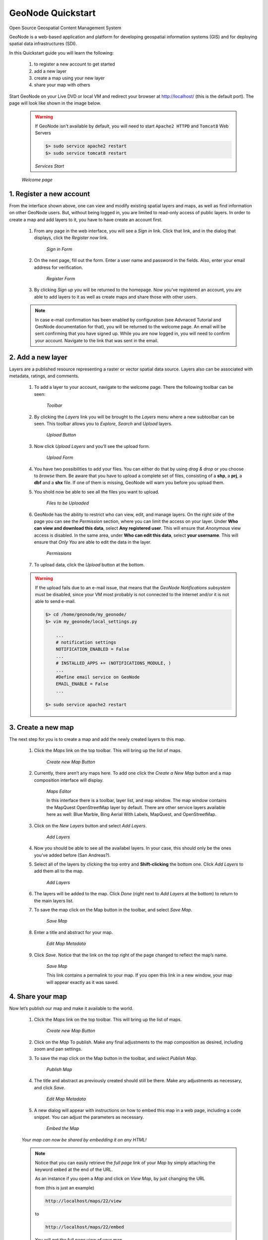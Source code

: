 .. _geonode_quickstart:

==================
GeoNode Quickstart
==================
Open Source Geospatial Content Management System

GeoNode is a web-based application and platform for developing geospatial information systems (GIS) and for deploying spatial data infrastructures (SDI).

In this Quickstart guide you will learn the following:

    #. to register a new account to get started
    #. add a new layer
    #. create a map using your new layer
    #. share your map with others

Start GeoNode on your Live DVD or local VM and redirect your browser at `http://localhost/ <http://localhost/>`_ (this is the default port).
The page will look like shown in the image below.

    .. warning:: If GeoNode isn't available by default, you will need to start ``Apache2 HTTPD`` and ``Tomcat8`` Web Servers
    
        .. code::
        
                $> sudo service apache2 restart
                $> sudo service tomcat8 restart

        .. image:: img/services_start.png
           :width: 600px
           :alt: Services Start
        *Services Start*

    .. image:: img/welcome.png
       :width: 600px
       :alt: Welcome page
    *Welcome page*

1. Register a new account
=========================

From the interface shown above, one can view and modify existing spatial layers and maps, as well as find information on other GeoNode users.
But, without being logged in, you are limited to read-only access of public layers.
In order to create a map and add layers to it, you have to have create an account first.

    #. From any page in the web interface, you will see a *Sign in* link. Click that link, and in the dialog that displays, click the *Register now* link.

        .. image:: img/signin_quickstart.png
           :width: 400px
           :alt: Sign in Form
        *Sign in Form*

    #. On the next page, fill out the form. Enter a user name and password in the fields. Also, enter your email address for verification.

        .. image:: img/signup1.png
           :width: 500px
           :alt: Register Form
        *Register Form*

    #. By clicking *Sign up* you will be returned to the homepage. Now you’ve registered an account, you are able to add layers to it as well as create maps and share those with other users.

    .. note:: In case e-mail confirmation has been enabled by configuration (see Advnaced Tutorial and GeoNode documentation for that), you will be returned to the welcome page. An email will be sent confirming that you have signed up. While you are now logged in, you will need to confirm your account. Navigate to the link that was sent in the email.


2. Add a new layer
==================

Layers are a published resource representing a raster or vector spatial data source. Layers also can be associated with metadata, ratings, and comments.

    #. To add a layer to your account, navigate to the welcome page. There the following toolbar can be seen:

        .. image:: img/toolbar_quickstart.png
           :width: 500px
           :alt: Toolbar
        *Toolbar*

    #. By clicking the *Layers* link you will be brought to the *Layers* menu where a new subtoolbar can be seen. This toolbar allows you to *Explore*, *Search* and *Upload* layers.

        .. image:: img/layerstoolbar_quickstart.png
           :width: 500px
           :alt: Upload Button
        *Upload Button*

    #. Now click *Upload Layers* and you’ll see the upload form.

        .. image:: img/uploadform_new_quickstart.png
           :width: 500px
           :alt: Upload Form
        *Upload Form*

    #. You have two possibilities to add your files. You can either do that by using *drag & drop* or you choose to *browse* them. Be aware that you have to upload a complete set of files, consisting of a **shp**, a **prj**, a **dbf** and a **shx** file. If one of them is missing, GeoNode will warn you before you upload them.

    #. You shold now be able to see all the files you want to upload.

        .. image:: img/files_to_be_uploaded.png
           :width: 500px
           :alt: Files to be Uploaded
        *Files to be Uploaded*

    #. GeoNode has the ability to restrict who can view, edit, and manage layers. On the right side of the page you can see the *Permission* section, where you can limit the access on your layer. Under **Who can view and download this data**, select **Any registered user**. This will ensure that *Anonymous* view access is disabled. In the same area, under **Who can edit this data**, select **your username**. This will ensure that *Only You* are able to edit the data in the layer.

        .. image:: img/permission.png
           :width: 250px
           :alt: Permissions
        *Permissions*

    #. To upload data, click the *Upload* button at the bottom.

    .. warning:: If the upload fails due to an e-mail issue, that means that the *GeoNode Notifications subsystem* must be disabled, since your VM most probably is not connected to the Internet and/or it is not able to send e-mail.
    
        .. code::
            
            $> cd /home/geonode/my_geonode/
            $> vim my_geonode/local_settings.py
            
                ...
                # notification settings
                NOTIFICATION_ENABLED = False
                ...
                # INSTALLED_APPS += (NOTIFICATIONS_MODULE, )
                ...
                #Define email service on GeoNode
                EMAIL_ENABLE = False
                ...
            
            $> sudo service apache2 restart
    
3. Create a new map
===================

The next step for you is to create a map and add the newly created layers to this map.

    #. Click the *Maps* link on the top toolbar. This will bring up the list of maps.

        .. image:: img/maps_quickstart.png
           :width: 500px
           :alt: Create new Map Button
        *Create new Map Button*

    #. Currently, there aren’t any maps here. To add one click the *Create a New Map* button and a map composition interface will display.

        .. image:: img/createmap1.png
           :width: 500px
           :alt: Maps Editor
        *Maps Editor*

        In this interface there is a toolbar, layer list, and map window. The map window contains the MapQuest OpenStreetMap layer by default.
        There are other service layers available here as well: Blue Marble, Bing Aerial With Labels, MapQuest, and OpenStreetMap.

    #. Click on the *New Layers* button and select *Add Layers*.

        .. image:: img/addlayerslink1.png
           :alt: Add Layers
        *Add Layers*

    #. Now you should be able to see all the availabel layers. In your case, this should only be the ones you’ve added before (San Andreas?).

    #. Select all of the layers by clicking the top entry and **Shift-clicking** the bottom one. Click *Add Layers* to add them all to the map.

        .. image:: img/addlayersselect_quickstart.png
           :alt: Add Layers
        *Add Layers*

    #. The layers will be added to the map. Click *Done* (right next to *Add Layers* at the bottom) to return to the main layers list.

    #. To save the map click on the Map button in the toolbar, and select *Save Map*.

        .. image:: img/savemaplink1.png
           :alt: Save Map
        *Save Map*

    #. Enter a title and abstract for your map.

        .. image:: img/savemapdialog1.png
           :alt: Edit Map Metadata
        *Edit Map Metadata*

    #. Click *Save*. Notice that the link on the top right of the page changed to reflect the map’s name.

        .. image:: img/mapname1.png
           :alt: Save Map
        *Save Map*

        This link contains a permalink to your map. If you open this link in a new window, your map will appear exactly as it was saved.

4. Share your map
=================

Now let’s publish our map and make it available to the world.

    #. Click the *Maps* link on the top toolbar. This will bring up the list of maps.

        .. image:: img/maps.png
           :width: 500px
           :alt: Explore Maps Button
        *Create new Map Button*

    #. Click on the *Map* To publish. Make any final adjustments to the map composition as desired, including zoom and pan settings.

    #. To save the map click on the Map button in the toolbar, and select *Publish Map*.

        .. image:: img/publishmap1.png
           :alt: Publish Map
        *Publish Map*
    
    #. The title and abstract as previously created should still be there. Make any adjustments as necessary, and click *Save*.

        .. image:: img/savemapdialog1.png
           :alt: Edit Map Metadata
        *Edit Map Metadata*

    #. A new dialog will appear with instructions on how to embed this map in a web page, including a code snippet. You can adjust the parameters as necessary.
    
        .. image:: img/publishmap2.png
           :alt: Embed the Map
        *Embed the Map*

    *Your map can now be shared by embedding it on any HTML!*

    .. note:: 
    
        Notice that you can easily retrieve the *full page* link of your *Map* by simply attaching the keyword ``embed`` at the end of the URL.
        
        As an instance if you open a *Map* and click on *View Map*, by just changing the URL
        
        from (this is just an example)
        
        .. code::
        
            http://localhost/maps/22/view
            
        to
        
        .. code::
        
            http://localhost/maps/22/embed
           
        You will get the full page view of your map

        .. image:: img/embed1.png
           :alt: Full Page View of the Map
        *Full Page View of the Map*
        
Try a small Exercise with HTML
^^^^^^^^^^^^^^^^^^^^^^^^^^^^^^

    #. Open a text editor like shown in the figure below

        .. image:: img/html_embed1.png
           :alt: GEdit Text Editor
        *GEdit Text Editor*

    #. Write some very basic ``HTML`` code using the snippet provided by the *Publish Map* action above

        .. image:: img/html_embed2.png
           :alt: HTML Embedding the Map
        *HTML Embedding the Map*

        .. code:: html
        
            <html>
              <body>
                <H1>This is my new Map!</H1>
                <p align="center">
                  <iframe 
                       src="http://localhost/maps/22/embed"
                       width=800 
                       height=450
                       style="border:0">
                  </iframe>
                  <br>
                  <i>This is cool, isn't it?</i>
                </p>
              </body>
            </html>

    #. Click on *Save As* like shown in the figure below

        .. image:: img/html_embed3.png
           :alt: GEdit Text Editor - Save As
        *GEdit Text Editor - Save As*

    #. Save it to the *Desktop* by specifying a name and the extension ``.html``

        .. image:: img/html_embed4.png
           :alt: GEdit Text Editor - Save to Desktop
        *GEdit Text Editor - Save to Desktop*

    #. Click the *Show Desktop" button on the side bar, like shown below

        .. image:: img/html_embed5.png
           :alt: Show Desktop
        *Show Desktop*

    #. Double-Click on the file you just saved

        .. image:: img/html_embed6.png
           :alt: Double-Click on the HTML File
        *Double-Click on the HTML File*

    #. Look the results on the Web Browser, which will be automatically opened

        .. image:: img/html_embed7.png
           :alt: HTML Embedded Map
        *HTML Embedded Map*

To be continued
===============

Now you’ve gotten a quick insight in the possibilities of GeoNode. To learn more about GeoNode and its features, visit the official webpage `www.geonode.org <www.geonode.org>`_.

Stay in touch with the GeoNode community through the #geonode IRC channel using `http://webchat.freenode.net/ <http://webchat.freenode.net/>`_ or by asking your question in our `google group <https://groups.google.com/forum/#!forum/geonode-users>`_!
